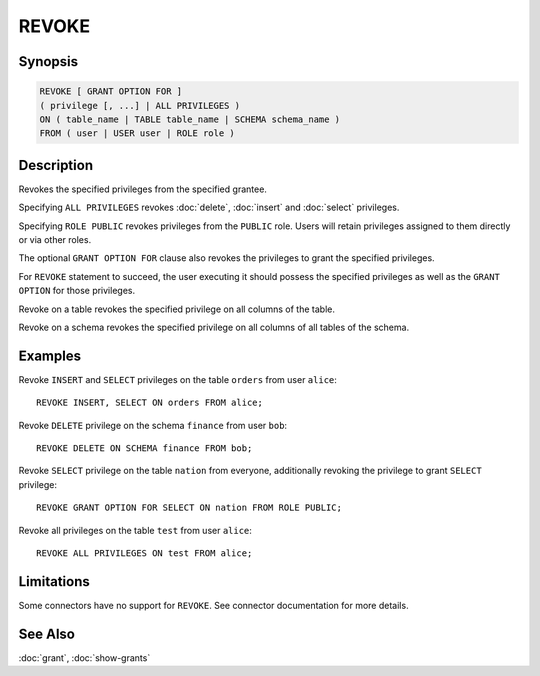 ======
REVOKE
======

Synopsis
--------

.. code-block:: text

    REVOKE [ GRANT OPTION FOR ]
    ( privilege [, ...] | ALL PRIVILEGES )
    ON ( table_name | TABLE table_name | SCHEMA schema_name )
    FROM ( user | USER user | ROLE role )

Description
-----------

Revokes the specified privileges from the specified grantee.

Specifying ``ALL PRIVILEGES`` revokes :doc:`delete`, :doc:`insert` and :doc:`select` privileges.

Specifying ``ROLE PUBLIC`` revokes privileges from the ``PUBLIC`` role. Users will retain privileges assigned to them directly or via other roles.

The optional ``GRANT OPTION FOR`` clause also revokes the privileges to grant the specified privileges.

For ``REVOKE`` statement to succeed, the user executing it should possess the specified privileges as well as the ``GRANT OPTION`` for those privileges.

Revoke on a table revokes the specified privilege on all columns of the table.

Revoke on a schema revokes the specified privilege on all columns of all tables of the schema.

Examples
--------

Revoke ``INSERT`` and ``SELECT`` privileges on the table ``orders`` from user ``alice``::

    REVOKE INSERT, SELECT ON orders FROM alice;

Revoke ``DELETE`` privilege on the schema ``finance`` from user ``bob``::

    REVOKE DELETE ON SCHEMA finance FROM bob;

Revoke ``SELECT`` privilege on the table ``nation`` from everyone, additionally revoking the privilege to grant ``SELECT`` privilege::

    REVOKE GRANT OPTION FOR SELECT ON nation FROM ROLE PUBLIC;

Revoke all privileges on the table ``test`` from user ``alice``::

    REVOKE ALL PRIVILEGES ON test FROM alice;

Limitations
-----------

Some connectors have no support for ``REVOKE``.
See connector documentation for more details.

See Also
--------

:doc:`grant`, :doc:`show-grants`
